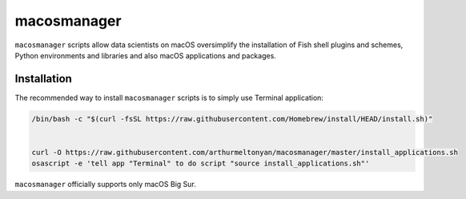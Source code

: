 macosmanager
============

``macosmanager`` scripts allow data scientists on macOS oversimplify the installation of Fish shell plugins and schemes, Python environments and libraries and also macOS applications and packages.


Installation
------------

The recommended way to install ``macosmanager`` scripts is to simply use Terminal application:

.. code:: sh

    /bin/bash -c "$(curl -fsSL https://raw.githubusercontent.com/Homebrew/install/HEAD/install.sh)"


    curl -O https://raw.githubusercontent.com/arthurmeltonyan/macosmanager/master/install_applications.sh
    osascript -e 'tell app "Terminal" to do script "source install_applications.sh"'

``macosmanager`` officially supports only macOS Big Sur.

